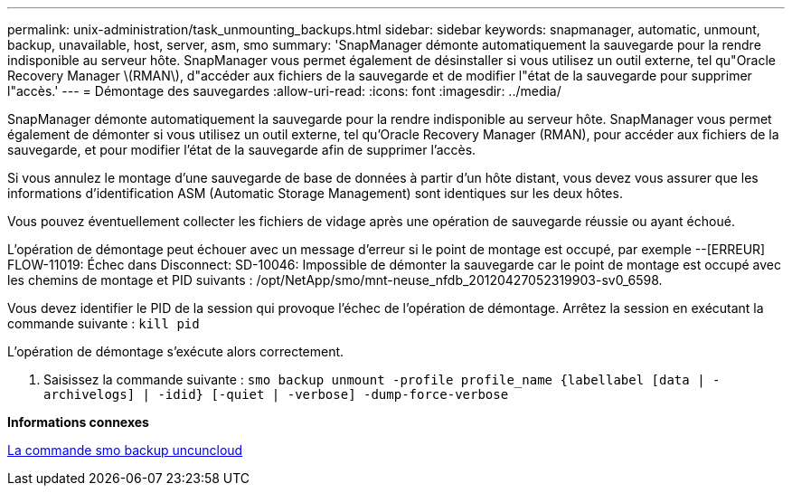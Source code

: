 ---
permalink: unix-administration/task_unmounting_backups.html 
sidebar: sidebar 
keywords: snapmanager, automatic, unmount, backup, unavailable, host, server, asm, smo 
summary: 'SnapManager démonte automatiquement la sauvegarde pour la rendre indisponible au serveur hôte. SnapManager vous permet également de désinstaller si vous utilisez un outil externe, tel qu"Oracle Recovery Manager \(RMAN\), d"accéder aux fichiers de la sauvegarde et de modifier l"état de la sauvegarde pour supprimer l"accès.' 
---
= Démontage des sauvegardes
:allow-uri-read: 
:icons: font
:imagesdir: ../media/


[role="lead"]
SnapManager démonte automatiquement la sauvegarde pour la rendre indisponible au serveur hôte. SnapManager vous permet également de démonter si vous utilisez un outil externe, tel qu'Oracle Recovery Manager (RMAN), pour accéder aux fichiers de la sauvegarde, et pour modifier l'état de la sauvegarde afin de supprimer l'accès.

Si vous annulez le montage d'une sauvegarde de base de données à partir d'un hôte distant, vous devez vous assurer que les informations d'identification ASM (Automatic Storage Management) sont identiques sur les deux hôtes.

Vous pouvez éventuellement collecter les fichiers de vidage après une opération de sauvegarde réussie ou ayant échoué.

L'opération de démontage peut échouer avec un message d'erreur si le point de montage est occupé, par exemple --[ERREUR] FLOW-11019: Échec dans Disconnect: SD-10046: Impossible de démonter la sauvegarde car le point de montage est occupé avec les chemins de montage et PID suivants : /opt/NetApp/smo/mnt-neuse_nfdb_20120427052319903-sv0_6598.

Vous devez identifier le PID de la session qui provoque l'échec de l'opération de démontage. Arrêtez la session en exécutant la commande suivante : `kill pid`

L'opération de démontage s'exécute alors correctement.

. Saisissez la commande suivante :
`smo backup unmount -profile profile_name {labellabel [data | -archivelogs] | -idid} [-quiet | -verbose] -dump-force-verbose`


*Informations connexes*

xref:reference_the_smosmsapbackup_unmount_command.adoc[La commande smo backup uncuncloud]
